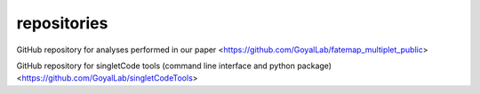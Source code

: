 repositories
===================================

GitHub repository for analyses performed in our paper <https://github.com/GoyalLab/fatemap_multiplet_public>

GitHub repository for singletCode tools (command line interface and python package) <https://github.com/GoyalLab/singletCodeTools>
